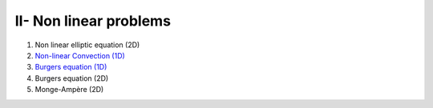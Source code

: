 II- Non linear problems
***********************

1. Non linear elliptic equation (2D)

2. `Non-linear Convection (1D) <http://nbviewer.jupyter.org/github/ratnania/IGA-Python/blob/master/Chapter2/02_convection_1d.ipynb>`_

3. `Burgers equation (1D) <http://nbviewer.jupyter.org/github/ratnania/IGA-Python/blob/master/Chapter2/03_burgers_1d.ipynb>`_

4. Burgers equation (2D)

5. Monge-Ampère (2D)
